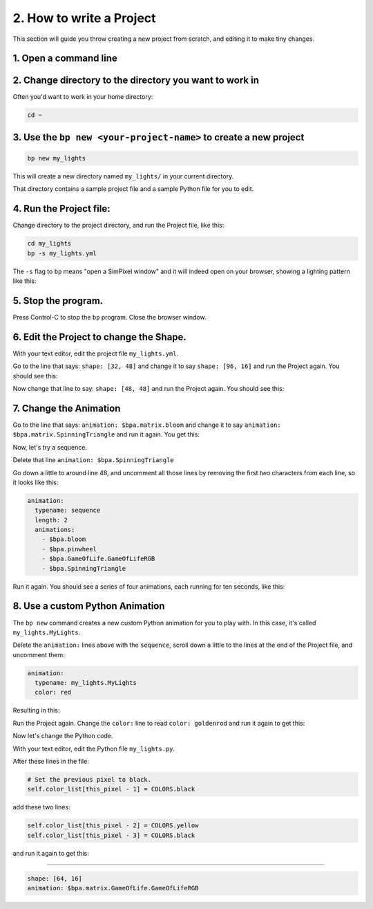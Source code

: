 
2. How to write a Project
=========================

This section will guide you throw creating a new project from scratch, and
editing it to make tiny changes.


1. Open a command line
^^^^^^^^^^^^^^^^^^^^^^^^^^^

2. Change directory to the directory you want to work in
^^^^^^^^^^^^^^^^^^^^^^^^^^^^^^^^^^^^^^^^^^^^^^^^^^^^^^^^^^^^^^^^^^^^^^^^^^^^^^^^

Often you'd want to work in your home directory:

.. code-block:: bash

   cd ~

3. Use the ``bp new <your-project-name>`` to create a new project
^^^^^^^^^^^^^^^^^^^^^^^^^^^^^^^^^^^^^^^^^^^^^^^^^^^^^^^^^^^^^^^^^^^^^^^^^^^^^

.. code-block:: bash

   bp new my_lights

This will create a new directory named ``my_lights/`` in your current directory.

That directory contains a sample project file and a sample Python file for you
to edit.

4. Run the Project file:
^^^^^^^^^^^^^^^^^^^^^^^^

Change directory to the project directory, and run the Project file, like this:

.. code-block:: bash

   cd my_lights
   bp -s my_lights.yml

The ``-s`` flag to ``bp`` means "open a SimPixel window" and it will indeed open
on your browser, showing a lighting pattern like this:

.. image:: https://raw.githubusercontent.com/ManiacalLabs/DocsFiles/master/BiblioPixel/doc/tutorial/2-example-1.gif
   :target: https://raw.githubusercontent.com/ManiacalLabs/DocsFiles/master/BiblioPixel/doc/tutorial/2-example-1.gif
   :alt: Result

5.  Stop the program.
^^^^^^^^^^^^^^^^^^^^^

Press Control-C to stop the ``bp`` program. Close the browser window.


6. Edit the Project to change the Shape.
^^^^^^^^^^^^^^^^^^^^^^^^^^^^^^^^^^^^^^^^

With your text editor, edit the project file ``my_lights.yml``.

Go to the line that says: ``shape: [32, 48]`` and change it to say
``shape: [96, 16]`` and run the Project again.  You should see this:


.. image:: https://raw.githubusercontent.com/ManiacalLabs/DocsFiles/master/BiblioPixel/doc/tutorial/2-example-2.gif
   :target: https://raw.githubusercontent.com/ManiacalLabs/DocsFiles/master/BiblioPixel/doc/tutorial/2-example-2.gif
   :alt: Result


Now change that line to say: ``shape: [48, 48]`` and run the Project again.  You
should see this:


.. image:: https://raw.githubusercontent.com/ManiacalLabs/DocsFiles/master/BiblioPixel/doc/tutorial/2-example-3.gif
   :target: https://raw.githubusercontent.com/ManiacalLabs/DocsFiles/master/BiblioPixel/doc/tutorial/2-example-3.gif
   :alt: Result


7. Change the Animation
^^^^^^^^^^^^^^^^^^^^^^^

Go to the line that says: ``animation: $bpa.matrix.bloom`` and change it to say
``animation: $bpa.matrix.SpinningTriangle`` and run it again.  You get this:


.. image:: https://raw.githubusercontent.com/ManiacalLabs/DocsFiles/master/BiblioPixel/doc/tutorial/2-example-4.gif
   :target: https://raw.githubusercontent.com/ManiacalLabs/DocsFiles/master/BiblioPixel/doc/tutorial/2-example-4.gif
   :alt: Result


Now, let's try a sequence.

Delete that line ``animation: $bpa.SpinningTriangle``

Go down a little to around line 48, and uncomment all those lines by removing
the first *two* characters from each line, so it looks like this:

.. code-block:: yaml

   animation:
     typename: sequence
     length: 2
     animations:
       - $bpa.bloom
       - $bpa.pinwheel
       - $bpa.GameOfLife.GameOfLifeRGB
       - $bpa.SpinningTriangle

Run it again.  You should see a series of four animations, each running for ten
seconds, like this:


.. image:: https://raw.githubusercontent.com/ManiacalLabs/DocsFiles/master/BiblioPixel/doc/tutorial/2-example-5.gif
   :target: https://raw.githubusercontent.com/ManiacalLabs/DocsFiles/master/BiblioPixel/doc/tutorial/2-example-5.gif
   :alt: Result


8.  Use a custom Python Animation
^^^^^^^^^^^^^^^^^^^^^^^^^^^^^^^^^

The ``bp new`` command creates a new custom Python animation for you to play with.
In this case, it's called ``my_lights.MyLights``.

Delete the ``animation:`` lines above with the ``sequence``\ , scroll down a
little to the lines at the end of the Project file, and uncomment them:

.. code-block:: yaml

   animation:
     typename: my_lights.MyLights
     color: red

Resulting in this:


.. image:: https://raw.githubusercontent.com/ManiacalLabs/DocsFiles/master/BiblioPixel/doc/tutorial/2-example-6.gif
   :target: https://raw.githubusercontent.com/ManiacalLabs/DocsFiles/master/BiblioPixel/doc/tutorial/2-example-6.gif
   :alt: Result


Run the Project again.  Change the ``color:`` line to read ``color: goldenrod`` and
run it again to get this:


.. image:: https://raw.githubusercontent.com/ManiacalLabs/DocsFiles/master/BiblioPixel/doc/tutorial/2-example-7.gif
   :target: https://raw.githubusercontent.com/ManiacalLabs/DocsFiles/master/BiblioPixel/doc/tutorial/2-example-7.gif
   :alt: Result


Now let's change the Python code.

With your text editor, edit the Python file ``my_lights.py``.

After these lines in the file:

.. code-block:: python

           # Set the previous pixel to black.
           self.color_list[this_pixel - 1] = COLORS.black

add these two lines:

.. code-block:: python

           self.color_list[this_pixel - 2] = COLORS.yellow
           self.color_list[this_pixel - 3] = COLORS.black

and run it again to get this:


.. image:: https://raw.githubusercontent.com/ManiacalLabs/DocsFiles/master/BiblioPixel/doc/tutorial/2-example-8.gif
   :target: https://raw.githubusercontent.com/ManiacalLabs/DocsFiles/master/BiblioPixel/doc/tutorial/2-example-8.gif
   :alt: Result


----

.. code-block:: yaml

   shape: [64, 16]
   animation: $bpa.matrix.GameOfLife.GameOfLifeRGB


.. image:: https://raw.githubusercontent.com/ManiacalLabs/DocsFiles/master/BiblioPixel/doc/tutorial/2-footer.gif
   :target: https://raw.githubusercontent.com/ManiacalLabs/DocsFiles/master/BiblioPixel/doc/tutorial/2-footer.gif
   :alt: Result
